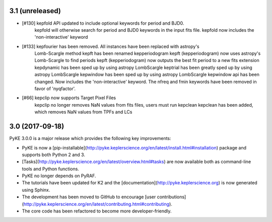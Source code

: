 3.1 (unreleased)
================

- [#130] kepfold API updated to include optional keywords for period and BJD0.
         kepfold will otherwise search for period and BJD0 keywords in the input
         fits file.
         kepfold now includes the 'non-interactive' keyword
- [#133] kepfourier has been removed. All instances have been replaced with astropy's
         Lomb-Scargle method
         kepft has been renamed kepperiodogram
         kepft (kepperiodogram) now uses astropy's Lomb-Scargle to find periods
         kepft (kepperiodogram) now outputs the best fit period to a new fits extension
         kepdynamic has been sped up by using astropy LombScargle
         keptrial has been greatly sped up by using astropy LombScargle
         kepwindow has been sped up by using astropy LombScargle
         kepwindow api has been changed. Now includes the 'non-interactive' keyword.
         The nfreq and fmin keywords have been removed in favor of 'nyqfactor'.
- [#66]  kepclip now supports Target Pixel Files
         kepclip no longer removes NaN values from fits files, users must run kepclean
         kepclean has been added, which removes NaN values from TPFs and LCs

3.0 (2017-09-18)
================

PyKE 3.0.0 is a major release which provides the following key improvements:

- PyKE is now a [pip-installable](http://pyke.keplerscience.org/en/latest/install.html#installation)
  package and supports both Python 2 and 3.

- [Tasks](http://pyke.keplerscience.org/en/latest/overview.html#tasks) are now
  available both as command-line tools and Python functions.

- PyKE no longer depends on PyRAF.

- The tutorials have been updated for K2 and the [documentation](http://pyke.keplerscience.org)
  is now generated using Sphinx.

- The development has been moved to GitHub to encourage
  [user contributions](http://pyke.keplerscience.org/en/latest/contributing.html#contributing).

- The core code has been refactored to become more developer-friendly.
